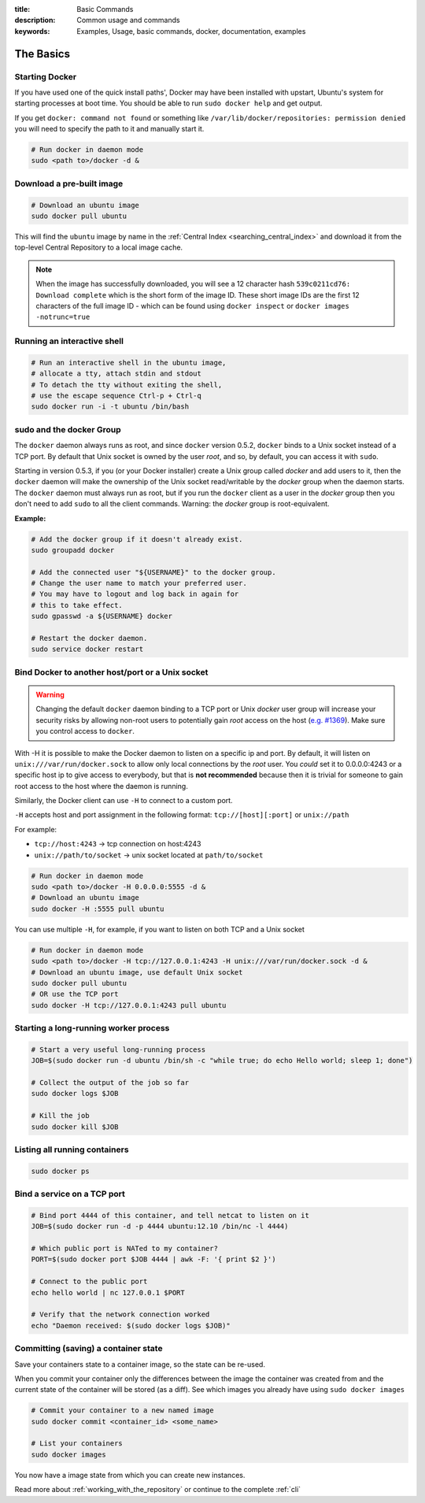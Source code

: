 :title: Basic Commands
:description: Common usage and commands
:keywords: Examples, Usage, basic commands, docker, documentation, examples


The Basics
==========

Starting Docker
---------------

If you have used one of the quick install paths', Docker may have been
installed with upstart, Ubuntu's system for starting processes at boot
time. You should be able to run ``sudo docker help`` and get output.

If you get ``docker: command not found`` or something like
``/var/lib/docker/repositories: permission denied`` you will need to
specify the path to it and manually start it.

.. code-block:: bash

    # Run docker in daemon mode
    sudo <path to>/docker -d &

Download a pre-built image
--------------------------

.. code-block:: bash

  # Download an ubuntu image
  sudo docker pull ubuntu

This will find the ``ubuntu`` image by name in the :ref:`Central Index 
<searching_central_index>` and download it from the top-level Central 
Repository to a local image cache.

.. NOTE:: When the image has successfully downloaded, you will see a
   12 character hash ``539c0211cd76: Download complete`` which is the
   short form of the image ID. These short image IDs are the first 12
   characters of the full image ID - which can be found using ``docker
   inspect`` or ``docker images -notrunc=true``

Running an interactive shell
----------------------------

.. code-block:: bash

  # Run an interactive shell in the ubuntu image,
  # allocate a tty, attach stdin and stdout
  # To detach the tty without exiting the shell,
  # use the escape sequence Ctrl-p + Ctrl-q
  sudo docker run -i -t ubuntu /bin/bash

.. _dockergroup:

sudo and the docker Group
-------------------------

The ``docker`` daemon always runs as root, and since ``docker``
version 0.5.2, ``docker`` binds to a Unix socket instead of a TCP
port. By default that Unix socket is owned by the user *root*, and so,
by default, you can access it with ``sudo``.

Starting in version 0.5.3, if you (or your Docker installer) create a
Unix group called *docker* and add users to it, then the ``docker``
daemon will make the ownership of the Unix socket read/writable by the
*docker* group when the daemon starts. The ``docker`` daemon must
always run as root, but if you run the ``docker`` client as a user in
the *docker* group then you don't need to add ``sudo`` to all the
client commands.  Warning: the *docker* group is root-equivalent.

**Example:**

.. code-block:: bash

  # Add the docker group if it doesn't already exist.
  sudo groupadd docker

  # Add the connected user "${USERNAME}" to the docker group.
  # Change the user name to match your preferred user.
  # You may have to logout and log back in again for
  # this to take effect.
  sudo gpasswd -a ${USERNAME} docker

  # Restart the docker daemon.
  sudo service docker restart

.. _bind_docker:

Bind Docker to another host/port or a Unix socket
-------------------------------------------------

.. warning:: Changing the default ``docker`` daemon binding to a TCP
   port or Unix *docker* user group will increase your security risks
   by allowing non-root users to potentially gain *root* access on the
   host (`e.g. #1369
   <https://github.com/dotcloud/docker/issues/1369>`_). Make sure you
   control access to ``docker``.

With -H it is possible to make the Docker daemon to listen on a
specific ip and port. By default, it will listen on
``unix:///var/run/docker.sock`` to allow only local connections by the
*root* user.  You *could* set it to 0.0.0.0:4243 or a specific host ip to
give access to everybody, but that is **not recommended** because then
it is trivial for someone to gain root access to the host where the
daemon is running.

Similarly, the Docker client can use ``-H`` to connect to a custom port.

``-H`` accepts host and port assignment in the following format:
``tcp://[host][:port]`` or ``unix://path``

For example:

* ``tcp://host:4243`` -> tcp connection on host:4243
* ``unix://path/to/socket`` -> unix socket located at ``path/to/socket``

.. code-block:: bash

   # Run docker in daemon mode
   sudo <path to>/docker -H 0.0.0.0:5555 -d &
   # Download an ubuntu image
   sudo docker -H :5555 pull ubuntu

You can use multiple ``-H``, for example, if you want to listen on
both TCP and a Unix socket

.. code-block:: bash

   # Run docker in daemon mode
   sudo <path to>/docker -H tcp://127.0.0.1:4243 -H unix:///var/run/docker.sock -d &
   # Download an ubuntu image, use default Unix socket
   sudo docker pull ubuntu
   # OR use the TCP port
   sudo docker -H tcp://127.0.0.1:4243 pull ubuntu

Starting a long-running worker process
--------------------------------------

.. code-block:: bash

  # Start a very useful long-running process
  JOB=$(sudo docker run -d ubuntu /bin/sh -c "while true; do echo Hello world; sleep 1; done")

  # Collect the output of the job so far
  sudo docker logs $JOB

  # Kill the job
  sudo docker kill $JOB


Listing all running containers
------------------------------

.. code-block:: bash

  sudo docker ps

Bind a service on a TCP port
------------------------------

.. code-block:: bash

  # Bind port 4444 of this container, and tell netcat to listen on it
  JOB=$(sudo docker run -d -p 4444 ubuntu:12.10 /bin/nc -l 4444)

  # Which public port is NATed to my container?
  PORT=$(sudo docker port $JOB 4444 | awk -F: '{ print $2 }')

  # Connect to the public port
  echo hello world | nc 127.0.0.1 $PORT

  # Verify that the network connection worked
  echo "Daemon received: $(sudo docker logs $JOB)"


Committing (saving) a container state
-------------------------------------

Save your containers state to a container image, so the state can be re-used.

When you commit your container only the differences between the image
the container was created from and the current state of the container
will be stored (as a diff). See which images you already have using
``sudo docker images``

.. code-block:: bash

    # Commit your container to a new named image
    sudo docker commit <container_id> <some_name>

    # List your containers
    sudo docker images

You now have a image state from which you can create new instances.



Read more about :ref:`working_with_the_repository` or continue to the
complete :ref:`cli`
